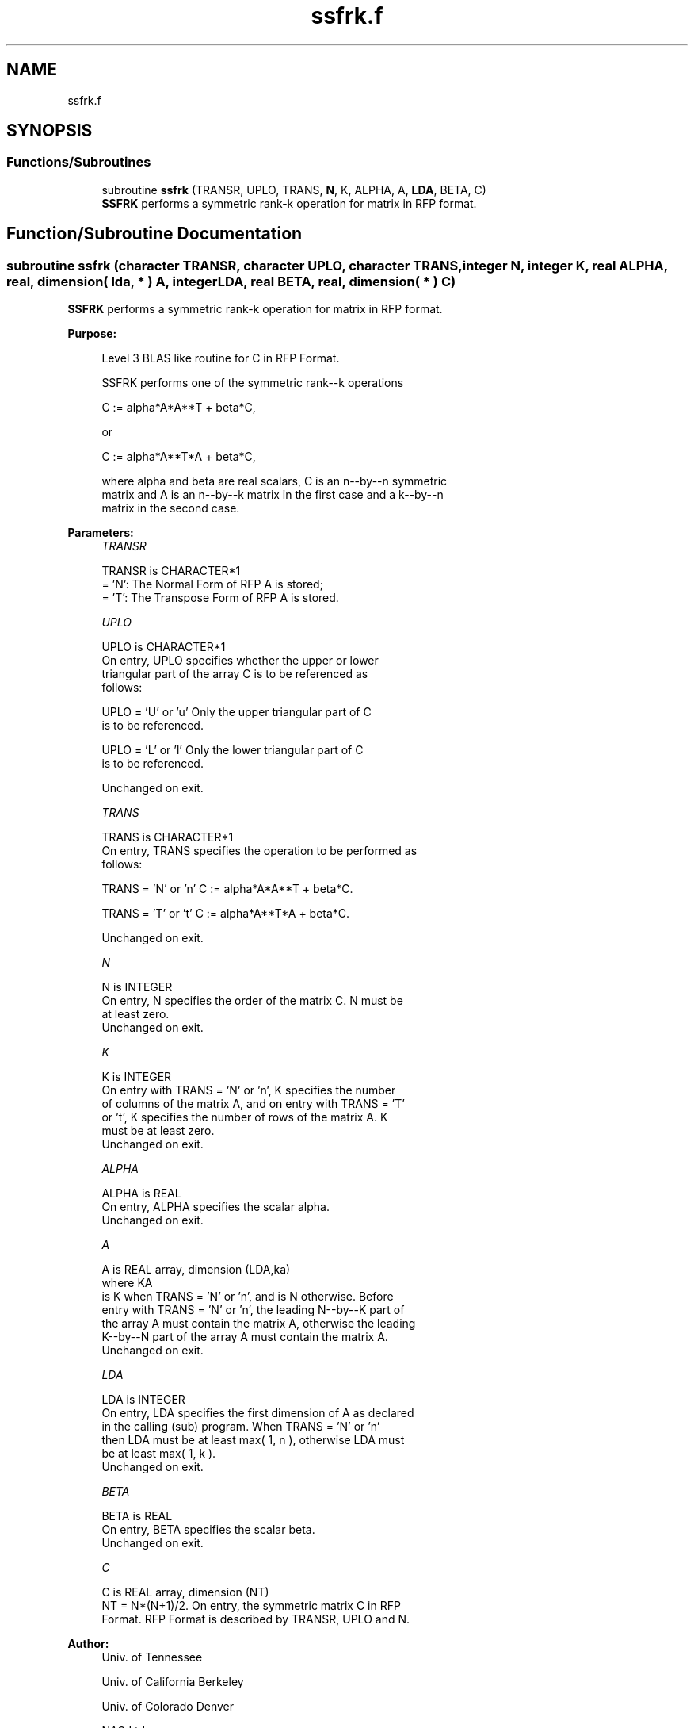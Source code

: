 .TH "ssfrk.f" 3 "Tue Nov 14 2017" "Version 3.8.0" "LAPACK" \" -*- nroff -*-
.ad l
.nh
.SH NAME
ssfrk.f
.SH SYNOPSIS
.br
.PP
.SS "Functions/Subroutines"

.in +1c
.ti -1c
.RI "subroutine \fBssfrk\fP (TRANSR, UPLO, TRANS, \fBN\fP, K, ALPHA, A, \fBLDA\fP, BETA, C)"
.br
.RI "\fBSSFRK\fP performs a symmetric rank-k operation for matrix in RFP format\&. "
.in -1c
.SH "Function/Subroutine Documentation"
.PP 
.SS "subroutine ssfrk (character TRANSR, character UPLO, character TRANS, integer N, integer K, real ALPHA, real, dimension( lda, * ) A, integer LDA, real BETA, real, dimension( * ) C)"

.PP
\fBSSFRK\fP performs a symmetric rank-k operation for matrix in RFP format\&.  
.PP
\fBPurpose: \fP
.RS 4

.PP
.nf
 Level 3 BLAS like routine for C in RFP Format.

 SSFRK performs one of the symmetric rank--k operations

    C := alpha*A*A**T + beta*C,

 or

    C := alpha*A**T*A + beta*C,

 where alpha and beta are real scalars, C is an n--by--n symmetric
 matrix and A is an n--by--k matrix in the first case and a k--by--n
 matrix in the second case.
.fi
.PP
 
.RE
.PP
\fBParameters:\fP
.RS 4
\fITRANSR\fP 
.PP
.nf
          TRANSR is CHARACTER*1
          = 'N':  The Normal Form of RFP A is stored;
          = 'T':  The Transpose Form of RFP A is stored.
.fi
.PP
.br
\fIUPLO\fP 
.PP
.nf
          UPLO is CHARACTER*1
           On  entry, UPLO specifies whether the upper or lower
           triangular part of the array C is to be referenced as
           follows:

              UPLO = 'U' or 'u'   Only the upper triangular part of C
                                  is to be referenced.

              UPLO = 'L' or 'l'   Only the lower triangular part of C
                                  is to be referenced.

           Unchanged on exit.
.fi
.PP
.br
\fITRANS\fP 
.PP
.nf
          TRANS is CHARACTER*1
           On entry, TRANS specifies the operation to be performed as
           follows:

              TRANS = 'N' or 'n'   C := alpha*A*A**T + beta*C.

              TRANS = 'T' or 't'   C := alpha*A**T*A + beta*C.

           Unchanged on exit.
.fi
.PP
.br
\fIN\fP 
.PP
.nf
          N is INTEGER
           On entry, N specifies the order of the matrix C. N must be
           at least zero.
           Unchanged on exit.
.fi
.PP
.br
\fIK\fP 
.PP
.nf
          K is INTEGER
           On entry with TRANS = 'N' or 'n', K specifies the number
           of  columns of the matrix A, and on entry with TRANS = 'T'
           or 't', K specifies the number of rows of the matrix A. K
           must be at least zero.
           Unchanged on exit.
.fi
.PP
.br
\fIALPHA\fP 
.PP
.nf
          ALPHA is REAL
           On entry, ALPHA specifies the scalar alpha.
           Unchanged on exit.
.fi
.PP
.br
\fIA\fP 
.PP
.nf
          A is REAL array, dimension (LDA,ka)
           where KA
           is K  when TRANS = 'N' or 'n', and is N otherwise. Before
           entry with TRANS = 'N' or 'n', the leading N--by--K part of
           the array A must contain the matrix A, otherwise the leading
           K--by--N part of the array A must contain the matrix A.
           Unchanged on exit.
.fi
.PP
.br
\fILDA\fP 
.PP
.nf
          LDA is INTEGER
           On entry, LDA specifies the first dimension of A as declared
           in  the  calling  (sub)  program.   When  TRANS = 'N' or 'n'
           then  LDA must be at least  max( 1, n ), otherwise  LDA must
           be at least  max( 1, k ).
           Unchanged on exit.
.fi
.PP
.br
\fIBETA\fP 
.PP
.nf
          BETA is REAL
           On entry, BETA specifies the scalar beta.
           Unchanged on exit.
.fi
.PP
.br
\fIC\fP 
.PP
.nf
          C is REAL array, dimension (NT)
           NT = N*(N+1)/2. On entry, the symmetric matrix C in RFP
           Format. RFP Format is described by TRANSR, UPLO and N.
.fi
.PP
 
.RE
.PP
\fBAuthor:\fP
.RS 4
Univ\&. of Tennessee 
.PP
Univ\&. of California Berkeley 
.PP
Univ\&. of Colorado Denver 
.PP
NAG Ltd\&. 
.RE
.PP
\fBDate:\fP
.RS 4
June 2017 
.RE
.PP

.PP
Definition at line 168 of file ssfrk\&.f\&.
.SH "Author"
.PP 
Generated automatically by Doxygen for LAPACK from the source code\&.
